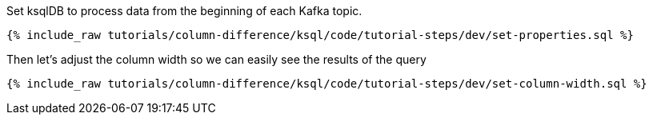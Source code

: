 Set ksqlDB to process data from the beginning of each Kafka topic.

+++++
<pre class="snippet"><code class="shell">{% include_raw tutorials/column-difference/ksql/code/tutorial-steps/dev/set-properties.sql %}</code></pre>
+++++

Then let's adjust the column width so we can easily see the results of the query

+++++
<pre class="snippet"><code class="shell">{% include_raw tutorials/column-difference/ksql/code/tutorial-steps/dev/set-column-width.sql %}</code></pre>
+++++



